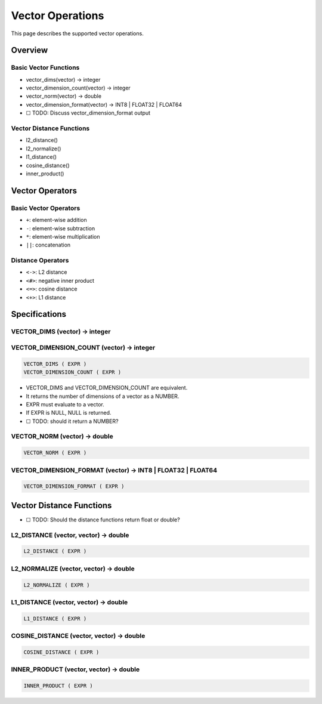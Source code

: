 ###################
 Vector Operations
###################

This page describes the supported vector operations.

**********
 Overview
**********

Basic Vector Functions
======================

-  vector_dims(vector) -> integer
-  vector_dimension_count(vector) -> integer
-  vector_norm(vector) -> double
-  vector_dimension_format(vector) -> INT8 \| FLOAT32 \| FLOAT64
-  ☐ TODO: Discuss vector_dimension_format output

Vector Distance Functions
=========================

-  l2_distance()
-  l2_normalize()
-  l1_distance()
-  cosine_distance()
-  inner_product()

******************
 Vector Operators
******************

Basic Vector Operators
======================

-  ``+``: element-wise addition
-  ``-``: element-wise subtraction
-  ``*``: element-wise multiplication
-  ``||``: concatenation

Distance Operators
==================

-  ``<->``: L2 distance
-  ``<#>``: negative inner product
-  ``<=>``: cosine distance
-  ``<+>``: L1 distance

****************
 Specifications
****************

VECTOR_DIMS (vector) -> integer
===============================

VECTOR_DIMENSION_COUNT (vector) -> integer
==========================================

.. code:: sql

   VECTOR_DIMS ( EXPR )
   VECTOR_DIMENSION_COUNT ( EXPR )

-  VECTOR_DIMS and VECTOR_DIMENSION_COUNT are equivalent.
-  It returns the number of dimensions of a vector as a NUMBER.
-  EXPR must evaluate to a vector.
-  If EXPR is NULL, NULL is returned.
-  ☐ TODO: should it return a NUMBER?

.. _vector_dimsvector---integer-1:

VECTOR_NORM (vector) -> double
==============================

.. code:: sql

   VECTOR_NORM ( EXPR )

VECTOR_DIMENSION_FORMAT (vector) -> INT8 | FLOAT32 | FLOAT64
============================================================

.. code:: sql

   VECTOR_DIMENSION_FORMAT ( EXPR )

***************************
 Vector Distance Functions
***************************

-  ☐ TODO: Should the distance functions return float or double?

L2_DISTANCE (vector, vector) -> double
======================================

.. code:: sql

   L2_DISTANCE ( EXPR )

L2_NORMALIZE (vector, vector) -> double
=======================================

.. code:: sql

   L2_NORMALIZE ( EXPR )

L1_DISTANCE (vector, vector) -> double
======================================

.. code:: sql

   L1_DISTANCE ( EXPR )

COSINE_DISTANCE (vector, vector) -> double
==========================================

.. code:: sql

   COSINE_DISTANCE ( EXPR )

INNER_PRODUCT (vector, vector) -> double
========================================

.. code:: sql

   INNER_PRODUCT ( EXPR )
